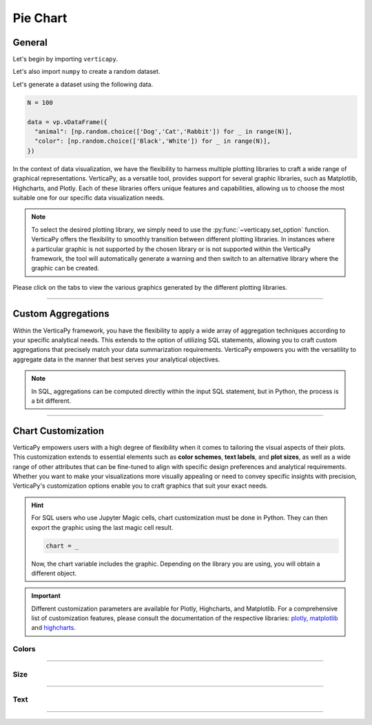 .. _chart_gallery.pie:

=========
Pie Chart
=========

.. Necessary Code Elements

.. ipython:: python
    :suppress:

    import verticapy as vp
    import numpy as np

    N = 100 # Number of Records

    data = vp.vDataFrame({
      "animal": [np.random.choice(['Dog','Cat','Rabbit']) for _ in range(N)],
      "color": [np.random.choice(['Black','White']) for _ in range(N)],
      "number": np.random.normal(5, 1, 100),
    })


General
-------

Let's begin by importing ``verticapy``.

.. ipython:: python

    import verticapy as vp

Let's also import ``numpy`` to create a random dataset.

.. ipython:: python

    import numpy as np

Let's generate a dataset using the following data.

.. code-block:: python

    N = 100
        
    data = vp.vDataFrame({
      "animal": [np.random.choice(['Dog','Cat','Rabbit']) for _ in range(N)],
      "color": [np.random.choice(['Black','White']) for _ in range(N)],
    })

In the context of data visualization, we have the flexibility to harness multiple plotting libraries to craft a wide range of graphical representations. VerticaPy, as a versatile tool, provides support for several graphic libraries, such as Matplotlib, Highcharts, and Plotly. Each of these libraries offers unique features and capabilities, allowing us to choose the most suitable one for our specific data visualization needs.

.. image:: ../../docs/source/_static/plotting_libs.png
   :width: 80%
   :align: center

.. note::
    
    To select the desired plotting library, we simply need to use the :py:func:`~verticapy.set_option` function. VerticaPy offers the flexibility to smoothly transition between different plotting libraries. In instances where a particular graphic is not supported by the chosen library or is not supported within the VerticaPy framework, the tool will automatically generate a warning and then switch to an alternative library where the graphic can be created.

Please click on the tabs to view the various graphics generated by the different plotting libraries.

.. ipython:: python
    :suppress:

    import verticapy as vp

.. tab:: Plotly

    .. ipython:: python
        :suppress:

        vp.set_option("plotting_lib", "plotly")

    We can switch to using the ``plotly`` module.

    .. code-block:: python
        
        vp.set_option("plotting_lib", "plotly")

    In VerticaPy, you can create a diverse range of pie charts, including the option to generate nested pie charts for more complex data representations.
    
    .. tab:: Regular

      .. tab:: Python  

        .. code-block:: python
            
            data["animal"].pie()

      .. tab:: SQL

        We load the VerticaPy `chart` extension.

        .. code-block:: python

            %load_ext verticapy.chart

        We write the SQL query using Jupyter magic cells.

        .. code-block:: sql
            
            %%chart -k pie
            SELECT animal, COUNT(*) FROM :data GROUP BY 1;
        
      .. ipython:: python
          :suppress:
        
          fig = data["animal"].pie()
          fig.write_html("figures/plotting_plotly_pie_regular.html")

      .. raw:: html
          :file: SPHINX_DIRECTORY/figures/plotting_plotly_pie_regular.html

    .. tab:: Donut

      .. tab:: Python  

        .. code-block:: python
            
            data["animal"].pie(kind = "donut")

      .. tab:: SQL

        We load the VerticaPy `chart` extension.

        .. code-block:: python

            %load_ext verticapy.chart

        We write the SQL query using Jupyter magic cells.

        .. code-block:: sql
            
            %%chart -k donut
            SELECT animal, COUNT(*) FROM :data GROUP BY 1;

      .. ipython:: python
          :suppress:
        
          fig = data["animal"].pie(kind = "donut")
          fig.write_html("figures/plotting_plotly_pie_donut.html")

      .. raw:: html
          :file: SPHINX_DIRECTORY/figures/plotting_plotly_pie_donut.html

    .. tab:: Nested

      .. tab:: Python  

        .. code-block:: python
            
            data.pie(columns = ["animal", "color"])

      .. tab:: SQL

        We load the VerticaPy `chart` extension.

        .. code-block:: python

            %load_ext verticapy.chart

        We write the SQL query using Jupyter magic cells.

        .. code-block:: sql
            
            %%chart -k nested_pie
            SELECT animal, color, COUNT(*) FROM :data GROUP BY ROLLUP (1, 2);

      .. ipython:: python
          :suppress:

          fig = data.pie(columns = ["animal", "color"])
          fig.write_html("figures/plotting_plotly_pie_nested.html")

      .. raw:: html
          :file: SPHINX_DIRECTORY/figures/plotting_plotly_pie_nested.html

.. tab:: Highcharts

    .. ipython:: python
        :suppress:

        vp.set_option("plotting_lib", "highcharts")

    We can switch to using the ``highcharts`` module.

    .. code-block:: python
        
        vp.set_option("plotting_lib", "highcharts")

    In VerticaPy, you can create a diverse range of pie charts, including the option to generate nested pie charts for more complex data representations.

    .. tab:: Regular

      .. tab:: Python  

        .. code-block:: python
            
            data["animal"].pie()

      .. tab:: SQL

        We load the VerticaPy `chart` extension.

        .. code-block:: python

            %load_ext verticapy.chart

        We write the SQL query using Jupyter magic cells.

        .. code-block:: sql
            
            %%chart -k pie
            SELECT animal, COUNT(*) FROM :data GROUP BY 1;

      .. ipython:: python
          :suppress:

          fig = data["animal"].pie()
          html_text = fig.htmlcontent.replace("container", "plotting_highcharts_pie_regular")
          with open("figures/plotting_highcharts_pie_regular.html", "w") as file:
            file.write(html_text)

      .. raw:: html
          :file: SPHINX_DIRECTORY/figures/plotting_highcharts_pie_regular.html

    .. tab:: Donut

      .. tab:: Python  

        .. code-block:: python
            
            data["animal"].pie(kind = "donut")

      .. tab:: SQL

        We load the VerticaPy `chart` extension.

        .. code-block:: python

            %load_ext verticapy.chart

        We write the SQL query using Jupyter magic cells.

        .. code-block:: sql
            
            %%chart -k donut
            SELECT animal, COUNT(*) FROM :data GROUP BY 1;

      .. ipython:: python
          :suppress:

          fig = data["animal"].pie(kind = "donut")
          html_text = fig.htmlcontent.replace("container", "plotting_highcharts_pie_donut")
          with open("figures/plotting_highcharts_pie_donut.html", "w") as file:
            file.write(html_text)

      .. raw:: html
          :file: SPHINX_DIRECTORY/figures/plotting_highcharts_pie_donut.html

    .. tab:: Rose

      .. tab:: Python  

        .. code-block:: python
            
            data["animal"].pie(kind = "rose")

      .. tab:: SQL

        We load the VerticaPy `chart` extension.

        .. code-block:: python

            %load_ext verticapy.chart

        We write the SQL query using Jupyter magic cells.

        .. code-block:: sql
            
            %%chart -k rose
            SELECT animal, COUNT(*) FROM :data GROUP BY 1;

      .. ipython:: python
          :suppress:

          fig = data["animal"].pie(kind = "rose")
          html_text = fig.htmlcontent.replace("container", "plotting_highcharts_pie_rose")
          with open("figures/plotting_highcharts_pie_rose.html", "w") as file:
            file.write(html_text)

      .. raw:: html
          :file: SPHINX_DIRECTORY/figures/plotting_highcharts_pie_rose.html

    .. tab:: 3D

      .. code-block:: python
          
          data["animal"].pie(kind = "3d")

      .. ipython:: python
          :suppress:

          fig = data["animal"].pie(kind = "3d")
          html_text = fig.htmlcontent.replace("container", "plotting_highcharts_pie_3d")
          with open("figures/plotting_highcharts_pie_3d.html", "w") as file:
            file.write(html_text)

      .. raw:: html
          :file: SPHINX_DIRECTORY/figures/plotting_highcharts_pie_3d.html

    .. tab:: Nested

      .. tab:: Python  

        .. code-block:: python
            
            data.pie(columns = ["animal", "color"])

      .. tab:: SQL

        We load the VerticaPy `chart` extension.

        .. code-block:: python

            %load_ext verticapy.chart

        We write the SQL query using Jupyter magic cells.

        .. code-block:: sql
            
            %%chart -k nested_pie
            SELECT animal, color, COUNT(*) FROM :data GROUP BY ROLLUP (1, 2);

      .. ipython:: python
          :suppress:

          fig = data.pie(columns = ["animal", "color"])
          html_text = fig.htmlcontent.replace("container", "plotting_highcharts_pie_nested")
          with open("figures/plotting_highcharts_pie_nested.html", "w") as file:
            file.write(html_text)

      .. raw:: html
          :file: SPHINX_DIRECTORY/figures/plotting_highcharts_pie_nested.html
            
.. tab:: Matplotlib

    .. ipython:: python
        :suppress:

        vp.set_option("plotting_lib", "matplotlib")

    We can switch to using the ``matplotlib`` module.

    .. code-block:: python
        
        vp.set_option("plotting_lib", "matplotlib")

    In VerticaPy, you can create a diverse range of pie charts, including the option to generate nested pie charts for more complex data representations.

    .. tab:: Regular

      .. tab:: Python  

        .. ipython:: python
            :okwarning:

            @savefig plotting_matplotlib_pie_regular.png
            data["animal"].pie()

      .. tab:: SQL

        We load the VerticaPy `chart` extension.

        .. code-block:: python

            %load_ext verticapy.chart

        We write the SQL query using Jupyter magic cells.

        .. code-block:: sql
            
            %%chart -k pie
            SELECT animal, COUNT(*) FROM :data GROUP BY 1;

        .. image:: ../../docs/source/savefig/plotting_matplotlib_pie_regular.png
            :width: 100%
            :align: center

    .. tab:: Donut

      .. tab:: Python  

        .. ipython:: python
            :okwarning:

            @savefig plotting_matplotlib_pie_donut.png
            data["animal"].pie(kind = "donut")

      .. tab:: SQL

        We load the VerticaPy `chart` extension.

        .. code-block:: python

            %load_ext verticapy.chart

        We write the SQL query using Jupyter magic cells.

        .. code-block:: sql
            
            %%chart -k donut
            SELECT animal, COUNT(*) FROM :data GROUP BY 1;

        .. image:: ../../docs/source/savefig/plotting_matplotlib_pie_donut.png
            :width: 100%
            :align: center

    .. tab:: Rose

      .. tab:: Python  

        .. ipython:: python
            :okwarning:

            @savefig plotting_matplotlib_pie_rose.png
            data["animal"].pie(kind = "rose")

      .. tab:: SQL

        We load the VerticaPy `chart` extension.

        .. code-block:: python

            %load_ext verticapy.chart

        We write the SQL query using Jupyter magic cells.

        .. code-block:: sql
            
            %%chart -k rose
            SELECT animal, COUNT(*) FROM :data GROUP BY 1;

        .. image:: ../../docs/source/savefig/plotting_matplotlib_pie_rose.png
            :width: 100%
            :align: center

    .. tab:: Nested

      .. tab:: Python  

        .. ipython:: python
            :okwarning:

            @savefig plotting_matplotlib_pie_nested.png
            data.pie(columns = ["animal", "color"])

      .. tab:: SQL

        We load the VerticaPy `chart` extension.

        .. code-block:: python

            %load_ext verticapy.chart

        We write the SQL query using Jupyter magic cells.

        .. code-block:: sql
            
            %%chart -k nested_pie
            SELECT animal, color, COUNT(*) FROM :data GROUP BY ROLLUP (1, 2);

        .. image:: ../../docs/source/savefig/plotting_matplotlib_pie_nested.png
            :width: 100%
            :align: center

___________________

Custom Aggregations
-------------------

Within the VerticaPy framework, you have the flexibility to apply a wide array of aggregation techniques according to your specific analytical needs. This extends to the option of utilizing SQL statements, allowing you to craft custom aggregations that precisely match your data summarization requirements. VerticaPy empowers you with the versatility to aggregate data in the manner that best serves your analytical objectives.

.. note::

    In SQL, aggregations can be computed directly within the input SQL statement, but in Python, the process is a bit different.

.. tab:: Plotly

    .. ipython:: python
        :suppress:

        vp.set_option("plotting_lib","plotly")

    **General Options**

    .. code-block:: python
        
        data["animal"].pie(method = "sum", of = "number")

    .. ipython:: python
        :suppress:

        fig = data["animal"].pie(method = "sum", of = "number")
        fig.write_html("figures/plotting_plotly_pie_custom_agg_1.html")

    .. raw:: html
        :file: SPHINX_DIRECTORY/figures/plotting_plotly_pie_custom_agg_1.html

    .. note:: VerticaPy simplifies the usage of aggregations, such as percentiles. You only need to specify the percentile number without a decimal point to compute it. For instance, 50% for the median, 75% for the third quartile, and 99% for the last percentile.

    **Direct SQL statement**

    .. note:: You are free to utilize any SQL statement as long as it is compatible with the supported features of VerticaPy.

    .. code-block:: python
        
        data["animal"].pie(method = "SUM(number) AS total")

    .. ipython:: python
        :suppress:

        fig = data["animal"].pie(method = "SUM(number) AS total")
        fig.write_html("figures/plotting_plotly_pie_custom_agg_2.html")

    .. raw:: html
        :file: SPHINX_DIRECTORY/figures/plotting_plotly_pie_custom_agg_2.html

.. tab:: Highcharts

    .. ipython:: python
        :suppress:

        vp.set_option("plotting_lib", "highcharts")

    **General Options**

    .. code-block:: python
              
        data["animal"].pie(method = "sum", of = "number")

    .. ipython:: python
        :suppress:

        fig = data["animal"].pie(method = "sum", of = "number")
        html_text = fig.htmlcontent.replace("container", "plotting_highcharts_pie_custom_agg_1")
        with open("figures/plotting_highcharts_pie_custom_agg_1.html", "w") as file:
          file.write(html_text)

    .. raw:: html
        :file: SPHINX_DIRECTORY/figures/plotting_highcharts_pie_custom_agg_1.html

    .. note:: VerticaPy simplifies the usage of aggregations, such as percentiles. You only need to specify the percentile number without a decimal point to compute it. For instance, 50% for the median, 75% for the third quartile, and 99% for the last percentile.

    **Direct SQL statement**

    .. note:: You are free to utilize any SQL statement as long as it is compatible with the supported features of VerticaPy.

    .. code-block:: python
              
        data["animal"].pie(method = "SUM(number) AS total")

    .. ipython:: python
        :suppress:

        fig = data["animal"].pie(method = "SUM(number) AS total")
        html_text = fig.htmlcontent.replace("container", "plotting_highcharts_pie_custom_agg_2")
        with open("figures/plotting_highcharts_pie_custom_agg_2.html", "w") as file:
          file.write(html_text)

    .. raw:: html
        :file: SPHINX_DIRECTORY/figures/plotting_highcharts_pie_custom_agg_2.html

.. tab:: Matplolib

    .. ipython:: python
        :suppress:

        vp.set_option("plotting_lib", "matplotlib")

    **General Options**

    .. ipython:: python
        :okwarning:

        @savefig plotting_matplotlib_pie_custom_agg_1.png
        data["animal"].pie(method = "sum", of = "number")

    .. note:: VerticaPy simplifies the usage of aggregations, such as percentiles. You only need to specify the percentile number without a decimal point to compute it. For instance, 50% for the median, 75% for the third quartile, and 99% for the last percentile.

    **Direct SQL statement**

    .. note:: You are free to utilize any SQL statement as long as it is compatible with the supported features of VerticaPy.

    .. ipython:: python
        :okwarning:

        @savefig plotting_matplotlib_pie_custom_agg_2.png
        data["animal"].pie(method = "SUM(number) AS total")

___________________


Chart Customization
-------------------

VerticaPy empowers users with a high degree of flexibility when it comes to tailoring the visual aspects of their plots. 
This customization extends to essential elements such as **color schemes**, **text labels**, and **plot sizes**, as well as a wide range of other attributes that can be fine-tuned to align with specific design preferences and analytical requirements. Whether you want to make your visualizations more visually appealing or need to convey specific insights with precision, VerticaPy's customization options enable you to craft graphics that suit your exact needs.

.. hint::

    For SQL users who use Jupyter Magic cells, chart customization must be done in Python. They can then export the graphic using the last magic cell result.

    .. code-block:: python

        chart = _

    Now, the chart variable includes the graphic. Depending on the library you are using, you will obtain a different object.

.. Important:: Different customization parameters are available for Plotly, Highcharts, and Matplotlib. 
    For a comprehensive list of customization features, please consult the documentation of the respective 
    libraries: `plotly <https://plotly.com/python-api-reference/>`_, `matplotlib <https://matplotlib.org/stable/api/matplotlib_configuration_api.html>`_ and `highcharts <https://api.highcharts.com/highcharts/>`_.

Colors
~~~~~~

.. tab:: Plotly

    .. ipython:: python
        :suppress:

        vp.set_option("plotting_lib", "plotly")

    **Custom colors for 1D**

    .. code-block:: python
        
        fig = data["animal"].pie()
        fig.update_traces(marker = dict(colors=["red"]))

    .. ipython:: python
        :suppress:

        fig = data["animal"].pie()
        fig.update_traces(marker = dict(colors = ["red"]))
        fig.write_html("figures/plotting_plotly_pie_custom_color_1.html")

    .. raw:: html
        :file: SPHINX_DIRECTORY/figures/plotting_plotly_pie_custom_color_1.html

    **Custom colors mapping for categories**

    .. hint:: You can leverage all the capabilities of the Plotly object, including functions like `update_trace` and 'update_layout'.

    .. code-block:: python
        
        fig = data.pie(columns = ["animal", "color"], colors=["red", "orange", "green", "blue", "yellow"])
        

    .. ipython:: python
        :suppress:

        fig = data.pie(columns = ["animal", "color"], colors=["red", "orange", "green", "blue", "yellow"])
                                        
        fig.write_html("figures/plotting_plotly_pie_custom_color_2.html")

    .. raw:: html
        :file: SPHINX_DIRECTORY/figures/plotting_plotly_pie_custom_color_2.html

.. tab:: Highcharts

    .. ipython:: python
        :suppress:

        vp.set_option("plotting_lib", "highcharts")

    **Custom colors for 1D**

    .. code-block:: python
        
        data["animal"].pie(colors = ["green","blue","pink"])

    .. ipython:: python
        :suppress:

        fig = data["animal"].pie(colors = ["green","blue","pink"])
        html_text = fig.htmlcontent.replace("container", "plotting_highcharts_pie_custom_color_1")
        with open("figures/plotting_highcharts_pie_custom_color_1.html", "w") as file:
            file.write(html_text)

    .. raw:: html
        :file: SPHINX_DIRECTORY/figures/plotting_highcharts_pie_custom_color_1.html

    **Custom colors mapping for categories**

    .. code-block:: python
        
        data.pie(columns = ["animal", "color"], colors = ["red", "orange", "green", "blue", "yellow"])

    .. ipython:: python
        :suppress:

        fig = data.pie(columns = ["animal", "color"], colors = ["red", "orange", "green", "blue", "yellow"])
        html_text = fig.htmlcontent.replace("container", "plotting_highcharts_pie_custom_color_2")
        with open("figures/plotting_highcharts_pie_custom_color_2.html", "w") as file:
            file.write(html_text)

    .. raw:: html
        :file: SPHINX_DIRECTORY/figures/plotting_highcharts_pie_custom_color_2.html

.. tab:: Matplolib

    .. ipython:: python
        :suppress:

        vp.set_option("plotting_lib", "matplotlib")

    **Custom colors for 1D**

    .. ipython:: python
        :okwarning:

        @savefig plotting_matplotlib_pie_custom_color_1.png
        data["animal"].pie(colors = ["red"])

    **Custom colors mapping for categories**

    .. ipython:: python
        :okwarning:

        @savefig plotting_matplotlib_pie_custom_color_2.png
        data.pie(columns = ["animal", "color"], colors = ["red", "orange", "green", "blue", "yellow"])

____________

Size
~~~~

.. tab:: Plotly

    .. ipython:: python
        :suppress:

        vp.set_option("plotting_lib", "plotly")

    Custom Width and Height.

    .. code-block:: python
        
        data.pie(columns = ["animal", "color"], width = 300, height = 300)

    .. ipython:: python
        :suppress:

        fig = data.pie(columns = ["animal", "color"], width = 300, height = 300)
        fig.write_html("figures/plotting_plotly_pie_custom_size.html")

    .. raw:: html
        :file: SPHINX_DIRECTORY/figures/plotting_plotly_pie_custom_size.html

.. tab:: Highcharts

    .. ipython:: python
        :suppress:

        vp.set_option("plotting_lib", "highcharts")

    Custom Width and Height.

    .. code-block:: python
        
        data["animal"].pie(width = 500, height = 200)

    .. ipython:: python
        :suppress:

        fig = data["animal"].pie(width = 500, height = 200)
        html_text = fig.htmlcontent.replace("container", "plotting_highcharts_pie_custom_size")
        with open("figures/plotting_highcharts_pie_custom_size.html", "w") as file:
            file.write(html_text)

    .. raw:: html
        :file: SPHINX_DIRECTORY/figures/plotting_highcharts_pie_custom_size.html

.. tab:: Matplolib

    .. ipython:: python
        :suppress:

        vp.set_option("plotting_lib", "matplotlib")

    Custom Width and Height.

    .. ipython:: python
        :okwarning:

        @savefig plotting_matplotlib_pie_1D_custom_size.png
        data["animal"].pie(width = 6, height = 3)

____________


Text
~~~~

.. tab:: Plotly

    .. ipython:: python
        :suppress:

        vp.set_option("plotting_lib", "plotly")

    **Custom Title**

    .. code-block:: python
        
        data["animal"].pie().update_layout(title_text = "Custom Title")

    .. ipython:: python
        :suppress:

        fig = data["animal"].pie().update_layout(title_text = "Custom Title")
        fig.write_html("figures/plotting_plotly_pie_custom_main_title.html")

    .. raw:: html
        :file: SPHINX_DIRECTORY/figures/plotting_plotly_pie_custom_main_title.html

    **Custom Legend Title Text**

    .. code-block:: python
        
        data["animal"].pie(legend_title_text = "Custom Legend")

    .. ipython:: python
        :suppress:

        fig = data["animal"].pie(legend_title_text = "Custom Legend")
        fig.write_html("figures/plotting_plotly_pie_custom_title.html")

    .. raw:: html
        :file: SPHINX_DIRECTORY/figures/plotting_plotly_pie_custom_title.html

.. tab:: Highcharts

    .. ipython:: python
        :suppress:

        vp.set_option("plotting_lib", "highcharts")

    **Custom Title Text**

    .. code-block:: python
        
        data["animal"].pie(title = {"text": "Custom Title"})

    .. ipython:: python
        :suppress:

        fig = data["animal"].pie(title = {"text": "Custom Title"})
        html_text = fig.htmlcontent.replace("container", "plotting_highcharts_pie_custom_text_title")
        with open("figures/plotting_highcharts_pie_custom_text_title.html", "w") as file:
            file.write(html_text)

    .. raw:: html
        :file: SPHINX_DIRECTORY/figures/plotting_highcharts_pie_custom_text_title.html


.. tab:: Matplolib

    .. ipython:: python
        :suppress:

        vp.set_option("plotting_lib", "matplotlib")

    **Custom Title Text**

    .. ipython:: python
        :okwarning:

        @savefig plotting_matplotlib_pie_custom_title_label.png
        data["animal"].pie().set_title("Custom Title")

____________
